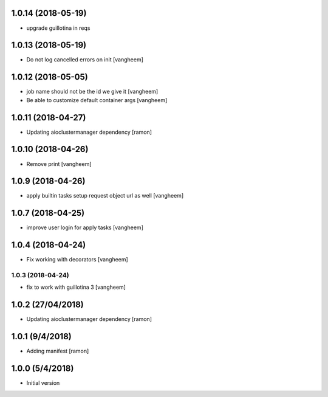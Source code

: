 1.0.14 (2018-05-19)
-------------------

- upgrade guillotina in reqs


1.0.13 (2018-05-19)
-------------------

- Do not log cancelled errors on init
  [vangheem]


1.0.12 (2018-05-05)
-------------------

- job name should not be the id we give it
  [vangheem]

- Be able to customize default container args
  [vangheem]

1.0.11 (2018-04-27)
-------------------

- Updating aioclustermanager dependency
  [ramon]

1.0.10 (2018-04-26)
-------------------

- Remove print
  [vangheem]


1.0.9 (2018-04-26)
------------------

- apply builtin tasks setup request object url as well
  [vangheem]


1.0.7 (2018-04-25)
------------------

- improve user login for apply tasks
  [vangheem]


1.0.4 (2018-04-24)
------------------

- Fix working with decorators
  [vangheem]


1.0.3 (2018-04-24)
=======

- fix to work with guillotina 3
  [vangheem]

1.0.2 (27/04/2018)
------------------

- Updating aioclustermanager dependency
  [ramon]


1.0.1 (9/4/2018)
----------------

- Adding manifest
  [ramon]

1.0.0 (5/4/2018)
----------------

- Initial version
